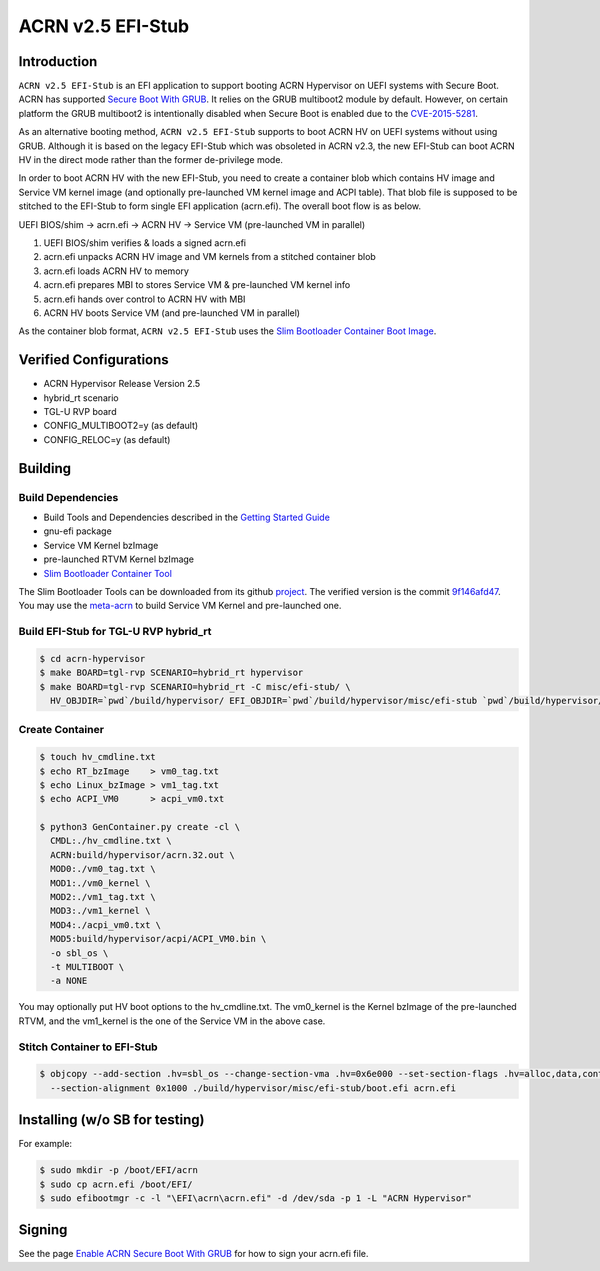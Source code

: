 ACRN v2.5 EFI-Stub
##################

Introduction
************

``ACRN v2.5 EFI-Stub`` is an EFI application to support booting ACRN Hypervisor on
UEFI systems with Secure Boot. ACRN has supported `Secure Boot With GRUB
<https://projectacrn.github.io/latest/tutorials/acrn-secure-boot-with-grub.html>`_.
It relies on the GRUB multiboot2 module by default. However, on certain platform
the GRUB multiboot2 is intentionally disabled when Secure Boot is enabled due
to the `CVE-2015-5281 <https://www.cvedetails.com/cve/CVE-2015-5281/>`_.

As an alternative booting method, ``ACRN v2.5 EFI-Stub`` supports to boot ACRN HV
on UEFI systems without using GRUB. Although it is based on the legacy EFI-Stub
which was obsoleted in ACRN v2.3, the new EFI-Stub can boot ACRN HV in the direct
mode rather than the former de-privilege mode.

In order to boot ACRN HV with the new EFI-Stub, you need to create a container blob
which contains HV image and Service VM kernel image (and optionally pre-launched
VM kernel image and ACPI table). That blob file is supposed to be stitched to the
EFI-Stub to form single EFI application (acrn.efi). The overall boot flow is as below.

UEFI BIOS/shim -> acrn.efi -> ACRN HV -> Service VM (pre-launched VM in parallel)

1. UEFI BIOS/shim verifies & loads a signed acrn.efi
2. acrn.efi unpacks ACRN HV image and VM kernels from a stitched container blob
3. acrn.efi loads ACRN HV to memory
4. acrn.efi prepares MBI to stores Service VM & pre-launched VM kernel info
5. acrn.efi hands over control to ACRN HV with MBI
6. ACRN HV boots Service VM (and pre-launched VM in parallel)

As the container blob format, ``ACRN v2.5 EFI-Stub`` uses the `Slim Bootloader
Container Boot Image <https://slimbootloader.github.io/how-tos/create-container-boot-image.html>`_.

Verified Configurations
***********************
- ACRN Hypervisor Release Version 2.5
- hybrid_rt scenario
- TGL-U RVP board
- CONFIG_MULTIBOOT2=y (as default)
- CONFIG_RELOC=y (as default)


Building
********

Build Dependencies
==================

- Build Tools and Dependencies described in the `Getting Started Guide <https://projectacrn.github.io/latest/getting-started/building-from-source.html>`_
- gnu-efi package
- Service VM Kernel bzImage
- pre-launched RTVM Kernel bzImage
- `Slim Bootloader Container Tool <https://slimbootloader.github.io/how-tos/create-container-boot-image.html>`_

The Slim Bootloader Tools can be downloaded from its github `project <https://github.com/slimbootloader/slimbootloader>`_.
The verified version is the commit `9f146afd47 <https://github.com/slimbootloader/slimbootloader/tree/9f146afd47e0ca204521826a583d55388850b216>`_.
You may use the `meta-acrn <https://github.com/intel/meta-acrn>`_ to build Service VM Kernel and pre-launched one.

Build EFI-Stub for TGL-U RVP hybrid_rt
======================================

.. code-block:: none

   $ cd acrn-hypervisor
   $ make BOARD=tgl-rvp SCENARIO=hybrid_rt hypervisor
   $ make BOARD=tgl-rvp SCENARIO=hybrid_rt -C misc/efi-stub/ \
     HV_OBJDIR=`pwd`/build/hypervisor/ EFI_OBJDIR=`pwd`/build/hypervisor/misc/efi-stub `pwd`/build/hypervisor/misc/efi-stub/boot.efi

Create Container
================

.. code-block:: none

   $ touch hv_cmdline.txt
   $ echo RT_bzImage    > vm0_tag.txt
   $ echo Linux_bzImage > vm1_tag.txt
   $ echo ACPI_VM0      > acpi_vm0.txt

   $ python3 GenContainer.py create -cl \
     CMDL:./hv_cmdline.txt \
     ACRN:build/hypervisor/acrn.32.out \
     MOD0:./vm0_tag.txt \
     MOD1:./vm0_kernel \
     MOD2:./vm1_tag.txt \
     MOD3:./vm1_kernel \
     MOD4:./acpi_vm0.txt \
     MOD5:build/hypervisor/acpi/ACPI_VM0.bin \
     -o sbl_os \
     -t MULTIBOOT \
     -a NONE

You may optionally put HV boot options to the hv_cmdline.txt. The vm0_kernel is the Kernel bzImage of the pre-launched RTVM,
and the vm1_kernel is the one of the Service VM in the above case.

Stitch Container to EFI-Stub
============================

.. code-block:: none

   $ objcopy --add-section .hv=sbl_os --change-section-vma .hv=0x6e000 --set-section-flags .hv=alloc,data,contents,load \
     --section-alignment 0x1000 ./build/hypervisor/misc/efi-stub/boot.efi acrn.efi

Installing (w/o SB for testing)
*******************************
For example:

.. code-block:: none

   $ sudo mkdir -p /boot/EFI/acrn
   $ sudo cp acrn.efi /boot/EFI/
   $ sudo efibootmgr -c -l "\EFI\acrn\acrn.efi" -d /dev/sda -p 1 -L "ACRN Hypervisor"

Signing
*******
See the page `Enable ACRN Secure Boot With GRUB <https://projectacrn.github.io/latest/tutorials/acrn-secure-boot-with-grub.html>`_
for how to sign your acrn.efi file.
